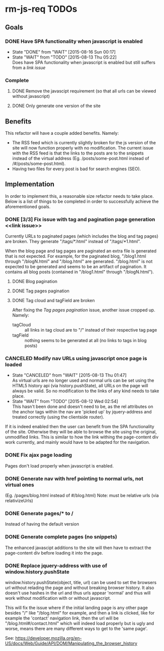 * rm-js-req TODOs

** Goals
*** DONE Have SPA functionality when javascript is enabled
    CLOSED: [2015-08-16 Sun 00:17]
    - State "DONE"       from "WAIT"       [2015-08-16 Sun 00:17]
    - State "WAIT"       from "TODO"       [2015-08-13 Thu 05:22] \\
      Does have SPA functionality when javascript is enabled but still suffers from a [[link issue]]
*** Complete
**** DONE Remove the javascipt requirement (so that all urls can be viewed without javascript)
     CLOSED: [2015-08-10 Mon 22:57]
**** DONE Only generate one version of the site
     CLOSED: [2015-08-10 Mon 22:57]

** Benefits
   This refactor will have a couple added benefits. Namely:

   - The RSS feed which is currently slightly broken for the js version of the site will now
     function properly with no modification. The current issue with the RSS feed is that the
     links to the posts are to the snippets instead of the virtual address (Eg.
     /posts/some-post.html instead of /#/posts/some-post.html).
   - Having two files for every post is bad for search engines (SEO).

** Implementation
   In order to implement this, a reasonable size refactor needs to take place. Below is a list
   of things to be completed in order to successfully achieve the aforementioned goals.

*** DONE [3/3] Fix issue with tag and pagination page generation <<link issue>>
   CLOSED: [2015-08-16 Sun 00:16]
   Currently URLs to paginated pages (which includes the blog and tag pages) are broken. They
   generate "/tags/*.html" instead of "/tags/*1.html".

   When the blog page and tag pages are paginated an extra file is generated that is not
   expected. For example, for the paginated blog, "/blog1.html through "/blogN.html" and
   "/blog.html" are generated. "/blog.html" is not expected to be generated and seems to be an
   artifact of pagination. It contains all blog posts (contained in "/blog1.html" through
   "/blogN.html").

**** DONE Blog pagination
    CLOSED: [2015-08-15 Sat 05:21]
**** DONE Tag pages pagination
    CLOSED: [2015-08-13 Thu 22:26]
**** DONE Tag cloud and tagField are broken
    CLOSED: [2015-08-16 Sun 00:16]
    After fixing the [[Tag pages pagination]] issue, another issue cropped up. Namely:

    - tagCloud :: all links in tag cloud are to "/" instead of their respective tag page
    - tagField :: nothing seems to be generated at all (no links to tags in blog posts)

*** CANCELED Modify nav URLs using javascript once page is loaded
     CLOSED: [2015-08-13 Thu 01:47]
     - State "CANCELED"   from "WAIT"       [2015-08-13 Thu 01:47] \\
       As virtual urls are no longer used and normal urls can be set using the HTML5 history api (via history.pushState), all URLs on the page will always be valid. So no modification to the links of any kind needs to take place.
     - State "WAIT"       from "TODO"       [2015-08-12 Wed 02:54] \\
       This hasn't been done and doesn't need to be, as the rel attributes on the anchor tags
       within the nav are 'picked up' by jquery-address and treated correctly (using the
       clientside router).

     If it is indeed enabled then the user can benefit from the SPA functionality of the site.
     Otherwise they will be able to browse the site using the original, unmodified links. This is
     similar to how the link withing the page-content div work currently, and mainly would have to
     be adapted for the navigation.
*** DONE Fix ajax page loading
     CLOSED: [2015-08-12 Wed 02:41]
     Pages don't load properly when javascript is enabled.
*** DONE Generate nav with href pointing to normal urls, not virtual ones
     CLOSED: [2015-08-10 Mon 22:55]
     (Eg. /pages/blog.html instead of #/blog.html)
     Note: must be relative urls (via relativizeUrls)
*** DONE Generate pages/* to /
     CLOSED: [2015-08-10 Mon 22:56]
     Instead of having the default version
*** DONE Generate complete pages (no snippets)
     CLOSED: [2015-08-10 Mon 22:57]
     The enhanced javascipt additions to the site will then have to extract the page-content div
     before loading it into the page.
*** DONE Replace jquery-address with use of window.history.pushState
     CLOSED: [2015-08-13 Thu 05:21]
     window.history.pushState(object, title, url) can be used to set the browsers url without
     relading the page and without breaking browser history. It also doesn't use hashes in the
     url and thus urls appear 'normal' and thus will work without modification with or without
     javascript.

     This will fix the issue where if the initial landing page is any other page besides "/"
     like "/blog.html" for example, and then a link is clicked, like for example the 'contact'
     navigation link, then the url will be "/blog.html#/contact.html" which will indeed load
     properly but is ugly and worse, means there are many different ways to get to the 'same
     page'.

     See: https://developer.mozilla.org/en-US/docs/Web/Guide/API/DOM/Manipulating_the_browser_history
